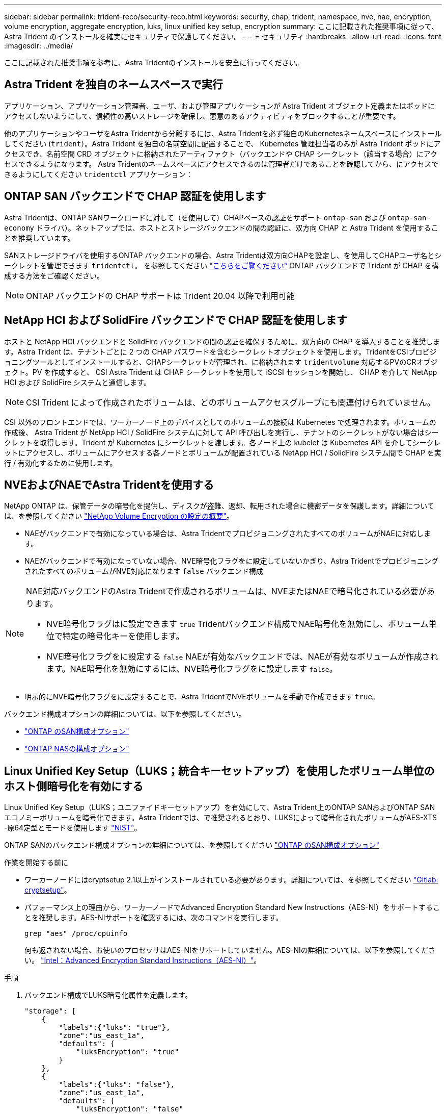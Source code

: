 ---
sidebar: sidebar 
permalink: trident-reco/security-reco.html 
keywords: security, chap, trident, namespace, nve, nae, encryption, volume encryption, aggregate encryption, luks, linux unified key setup, encryption 
summary: ここに記載された推奨事項に従って、 Astra Trident のインストールを確実にセキュリティで保護してください。 
---
= セキュリティ
:hardbreaks:
:allow-uri-read: 
:icons: font
:imagesdir: ../media/


[role="lead"]
ここに記載された推奨事項を参考に、Astra Tridentのインストールを安全に行ってください。



== Astra Trident を独自のネームスペースで実行

アプリケーション、アプリケーション管理者、ユーザ、および管理アプリケーションが Astra Trident オブジェクト定義またはポッドにアクセスしないようにして、信頼性の高いストレージを確保し、悪意のあるアクティビティをブロックすることが重要です。

他のアプリケーションやユーザをAstra Tridentから分離するには、Astra Tridentを必ず独自のKubernetesネームスペースにインストールしてください (`trident`）。Astra Trident を独自の名前空間に配置することで、 Kubernetes 管理担当者のみが Astra Trident ポッドにアクセスでき、名前空間 CRD オブジェクトに格納されたアーティファクト（バックエンドや CHAP シークレット（該当する場合）にアクセスできるようになります。
Astra Tridentのネームスペースにアクセスできるのは管理者だけであることを確認してから、にアクセスできるようにしてください `tridentctl` アプリケーション：



== ONTAP SAN バックエンドで CHAP 認証を使用します

Astra Tridentは、ONTAP SANワークロードに対して（を使用して）CHAPベースの認証をサポート `ontap-san` および `ontap-san-economy` ドライバ）。ネットアップでは、ホストとストレージバックエンドの間の認証に、双方向 CHAP と Astra Trident を使用することを推奨しています。

SANストレージドライバを使用するONTAP バックエンドの場合、Astra Tridentは双方向CHAPを設定し、を使用してCHAPユーザ名とシークレットを管理できます `tridentctl`。
を参照してください link:../trident-use/ontap-san-prep.html["こちらをご覧ください"] ONTAP バックエンドで Trident が CHAP を構成する方法をご確認ください。


NOTE: ONTAP バックエンドの CHAP サポートは Trident 20.04 以降で利用可能



== NetApp HCI および SolidFire バックエンドで CHAP 認証を使用します

ホストと NetApp HCI バックエンドと SolidFire バックエンドの間の認証を確保するために、双方向の CHAP を導入することを推奨します。Astra Trident は、テナントごとに 2 つの CHAP パスワードを含むシークレットオブジェクトを使用します。TridentをCSIプロビジョニングツールとしてインストールすると、CHAPシークレットが管理され、に格納されます `tridentvolume` 対応するPVのCRオブジェクト。PV を作成すると、 CSI Astra Trident は CHAP シークレットを使用して iSCSI セッションを開始し、 CHAP を介して NetApp HCI および SolidFire システムと通信します。


NOTE: CSI Trident によって作成されたボリュームは、どのボリュームアクセスグループにも関連付けられていません。

CSI 以外のフロントエンドでは、ワーカーノード上のデバイスとしてのボリュームの接続は Kubernetes で処理されます。ボリュームの作成後、 Astra Trident が NetApp HCI / SolidFire システムに対して API 呼び出しを実行し、テナントのシークレットがない場合はシークレットを取得します。Trident が Kubernetes にシークレットを渡します。各ノード上の kubelet は Kubernetes API を介してシークレットにアクセスし、ボリュームにアクセスする各ノードとボリュームが配置されている NetApp HCI / SolidFire システム間で CHAP を実行 / 有効化するために使用します。



== NVEおよびNAEでAstra Tridentを使用する

NetApp ONTAP は、保管データの暗号化を提供し、ディスクが盗難、返却、転用された場合に機密データを保護します。詳細については、を参照してください link:https://docs.netapp.com/us-en/ontap/encryption-at-rest/configure-netapp-volume-encryption-concept.html["NetApp Volume Encryption の設定の概要"^]。

* NAEがバックエンドで有効になっている場合は、Astra TridentでプロビジョニングされたすべてのボリュームがNAEに対応します。
* NAEがバックエンドで有効になっていない場合、NVE暗号化フラグをに設定していないかぎり、Astra TridentでプロビジョニングされたすべてのボリュームがNVE対応になります `false` バックエンド構成


[NOTE]
====
NAE対応バックエンドのAstra Tridentで作成されるボリュームは、NVEまたはNAEで暗号化されている必要があります。

* NVE暗号化フラグはに設定できます `true` Tridentバックエンド構成でNAE暗号化を無効にし、ボリューム単位で特定の暗号化キーを使用します。
* NVE暗号化フラグをに設定する `false` NAEが有効なバックエンドでは、NAEが有効なボリュームが作成されます。NAE暗号化を無効にするには、NVE暗号化フラグをに設定します `false`。


====
* 明示的にNVE暗号化フラグをに設定することで、Astra TridentでNVEボリュームを手動で作成できます `true`。


バックエンド構成オプションの詳細については、以下を参照してください。

* link:../trident-use/ontap-san-examples.html["ONTAP のSAN構成オプション"]
* link:../trident-use/ontap-nas-examples.html["ONTAP NASの構成オプション"]




== Linux Unified Key Setup（LUKS；統合キーセットアップ）を使用したボリューム単位のホスト側暗号化を有効にする

Linux Unified Key Setup（LUKS；ユニファイドキーセットアップ）を有効にして、Astra Trident上のONTAP SANおよびONTAP SANエコノミーボリュームを暗号化できます。Astra Tridentでは、で推奨されるとおり、LUKSによって暗号化されたボリュームがAES-XTS -原64定型とモードを使用します link:https://csrc.nist.gov/publications/detail/sp/800-38e/final["NIST"^]。

ONTAP SANのバックエンド構成オプションの詳細については、を参照してください link:../trident-use/ontap-san-examples.html["ONTAP のSAN構成オプション"]

.作業を開始する前に
* ワーカーノードにはcryptsetup 2.1以上がインストールされている必要があります。詳細については、を参照してください link:https://gitlab.com/cryptsetup/cryptsetup["Gitlab: cryptsetup"^]。
* パフォーマンス上の理由から、ワーカーノードでAdvanced Encryption Standard New Instructions（AES-NI）をサポートすることを推奨します。AES-NIサポートを確認するには、次のコマンドを実行します。
+
[listing]
----
grep "aes" /proc/cpuinfo
----
+
何も返されない場合、お使いのプロセッサはAES-NIをサポートしていません。AES-NIの詳細については、以下を参照してください。 link:https://www.intel.com/content/www/us/en/developer/articles/technical/advanced-encryption-standard-instructions-aes-ni.html["Intel：Advanced Encryption Standard Instructions（AES-NI）"^]。



.手順
. バックエンド構成でLUKS暗号化属性を定義します。
+
[listing]
----
"storage": [
    {
        "labels":{"luks": "true"},
        "zone":"us_east_1a",
        "defaults": {
            "luksEncryption": "true"
        }
    },
    {
        "labels":{"luks": "false"},
        "zone":"us_east_1a",
        "defaults": {
            "luksEncryption": "false"
        }
    },
]
----
. 使用 `parameters.selector` LUKS暗号化を使用してストレージプールを定義する方法。例：
+
[listing]
----
apiVersion: storage.k8s.io/v1
kind: StorageClass
metadata:
  name: luks
provisioner: netapp.io/trident
parameters:
  selector: "luks=true"
  csi.storage.k8s.io/node-stage-secret-name: luks-${pvc.name}
  csi.storage.k8s.io/node-stage-secret-namespace: ${pvc.namespace}
----
. LUKSパスフレーズを含むシークレットを作成します。例：
+
[listing]
----
apiVersion: v1
kind: Secret
metadata:
  name: luks-pvc1
stringData:
  luks-passphrase-name: B
  luks-passphrase: secretB
  previous-luks-passphrase-name: A
  previous-luks-passphrase: secretA
----




=== 制限

* LUKS暗号化されたボリュームは、ONTAP 重複排除と圧縮を利用できません。
* 現時点では、LUKSパスフレーズのローテーションはサポートされていません。パスフレーズを変更するには、PVC間でデータを手動でコピーします。

